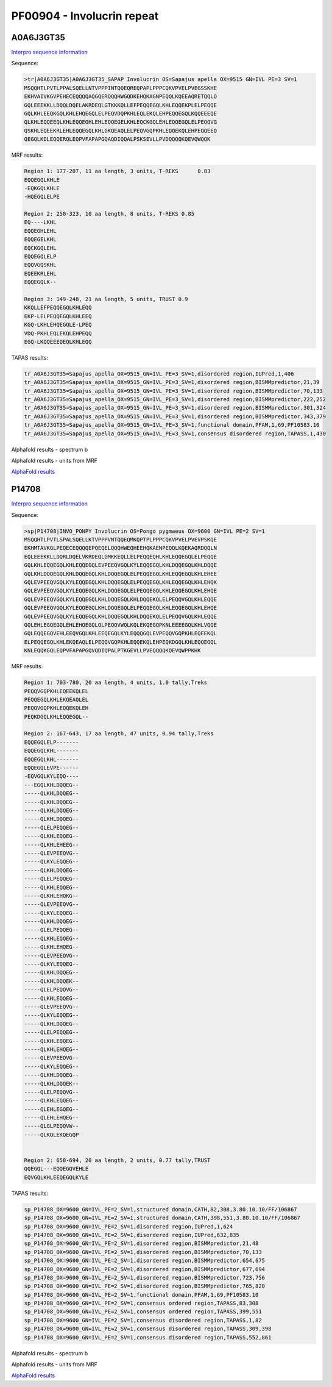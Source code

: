 PF00904 - Involucrin repeat 
===========================

A0A6J3GT35
----------

`Interpro sequence information <https://www.ebi.ac.uk/interpro/protein/UniProt/A0A6J3GT35/>`_

Sequence:

.. code-block:: Sequence

  >tr|A0A6J3GT35|A0A6J3GT35_SAPAP Involucrin OS=Sapajus apella OX=9515 GN=IVL PE=3 SV=1
  MSQQHTLPVTLPPALSQELLNTVPPPINTQQEQREQPAPLPPPCQKVPVELPVEGSSKHE
  EKHVAIVKGVPEHECEQQQQAQGQERQQQHWGQDKEHQKAGNPEQQLKQEEAQRETQQLQ
  GQLEEEKKLLDQQLDQELAKRDEQLGTKKKQLLEFPEQQEGQLKHLEQQEKPLELPEQQE
  GQLKHLEEQKGQLKHLEHQEGQLELPEQVDQPKHLEQLEKQLEHPEQQEGQLKQQEEEQE
  QLKHLEQQEEQLKHLEQQEGHLEHLEQQEGELKHLEQCKGQLEHLEQQEGQLELPEQQVG
  QSKHLEQEEKRLEHLEQQEGQLKHLGKQEAQLELPEQVGQPKHLEQQEKQLEHPEQQEEQ
  QEGQLKDLEQQERQLEQPVFAPAPGQAQDIQQALPSKSEVLLPVDQQQQKQEVQWQQK


MRF results:

.. code-block:: MRFresults

  Region 1: 177-207, 11 aa length, 3 units, T-REKS 	0.83
  EQQEGQLKHLE
  -EQKGQLKHLE
  -HQEGQLELPE
  
  Region 2: 250-323, 10 aa length, 8 units, T-REKS 0.85 
  EQ----LKHL
  EQQEGHLEHL
  EQQEGELKHL
  EQCKGQLEHL
  EQQEGQLELP
  EQQVGQSKHL
  EQEEKRLEHL
  EQQEGQLK--
  
  Region 3: 149-248, 21 aa length, 5 units, TRUST 0.9
  KKQLLEFPEQQEGQLKHLEQQ
  EKP-LELPEQQEGQLKHLEEQ
  KGQ-LKHLEHQEGQLE-LPEQ
  VDQ-PKHLEQLEKQLEHPEQQ
  EGQ-LKQQEEEQEQLKHLEQQ

TAPAS results:

.. code-block:: TAPASresults

  tr_A0A6J3GT35=Sapajus_apella_OX=9515_GN=IVL_PE=3_SV=1,disordered region,IUPred,1,406
  tr_A0A6J3GT35=Sapajus_apella_OX=9515_GN=IVL_PE=3_SV=1,disordered region,BISMMpredictor,21,39
  tr_A0A6J3GT35=Sapajus_apella_OX=9515_GN=IVL_PE=3_SV=1,disordered region,BISMMpredictor,70,133
  tr_A0A6J3GT35=Sapajus_apella_OX=9515_GN=IVL_PE=3_SV=1,disordered region,BISMMpredictor,222,252
  tr_A0A6J3GT35=Sapajus_apella_OX=9515_GN=IVL_PE=3_SV=1,disordered region,BISMMpredictor,301,324
  tr_A0A6J3GT35=Sapajus_apella_OX=9515_GN=IVL_PE=3_SV=1,disordered region,BISMMpredictor,343,379
  tr_A0A6J3GT35=Sapajus_apella_OX=9515_GN=IVL_PE=3_SV=1,functional domain,PFAM,1,69,PF10583.10
  tr_A0A6J3GT35=Sapajus_apella_OX=9515_GN=IVL_PE=3_SV=1,consensus disordered region,TAPASS,1,430


Alphafold results - spectrum b

.. image:: /images/A0A6J3GT35alphafold.png

Alphafold results - units from MRF 

.. image:: /images/A0A6J3GT35alphafoldUnits.png

`AlphaFold results <https://github.com/DraLaylaHirsh/AlphaFoldPfam/blob/5c6744a8af8d6d96d7b6fdfc1acf9099609ed7a2/docs/AF-A0A6J3GT35-F1-model_v3.pdb>`_

P14708
------

`Interpro sequence information <https://www.ebi.ac.uk/interpro/protein/UniProt/P14708/>`_

Sequence:

.. code-block:: Sequence

  >sp|P14708|INVO_PONPY Involucrin OS=Pongo pygmaeus OX=9600 GN=IVL PE=2 SV=1
  MSQQHTLPVTLSPALSQELLKTVPPPVNTQQEQMKQPTPLPPPCQKVPVELPVEVPSKQE
  EKHMTAVKGLPEQECEQQQQEPQEQELQQQHWEQHEEHQKAENPEQQLKQEKAQRDQQLN
  EQLEEEKKLLDQRLDQELVKRDEQLGMKKEQLLELPEQQEQHLKHLEQQEGQLELPEQQE
  GQLKHLEQQEGQLKHLEQQEGQLEVPEEQVGQLKYLEQQEGQLKHLDQQEGQLKHLDQQE
  GQLKHLDQQEGQLKHLDQQEGQLKHLDQQEGQLELPEQQEGQLKHLEQQEGQLKHLEHEE
  GQLEVPEEQVGQLKYLEQQEGQLKHLDQQEGQLELPEQQEGQLKHLEQQEGQLKHLEHQK
  GQLEVPEEQVGQLKYLEQQEGQLKHLDQQEGQLELPEQQEGQLKHLEQQEGQLKHLEHQE
  GQLEVPEEQVGQLKYLEQQEGQLKHLDQQEGQLKHLDQQEKQLELPEQQVGQLKHLEQQE
  GQLEVPEEQVGQLKYLEQQEGQLKHLDQQEGQLELPEQQEGQLKHLEQQEGQLKHLEHQE
  GQLEVPEEQVGQLKYLEQQEGQLKHLDQQEGQLKHLDQQEKQLELPEQQVGQLKHLEQQE
  GQLEHLEGQEGQLEHLEHQEGQLGLPEQQVWQLKQLEKQEGQPKNLEEEEGQLKHLVQQE
  GQLEQQEGQVEHLEEQVGQLKHLEEQEGQLKYLEQQQGQLEVPEQQVGQPKHLEQEEKQL
  ELPEQQEGQLKHLEKQEAQLELPEQQVGQPKHLEQQEKQLEHPEQKDGQLKHLEQQEGQL
  KNLEQQKGQLEQPVFAPAPGQVQDIQPALPTKGEVLLPVEQQQQKQEVQWPPKHK


MRF results:

.. code-block:: MRFresults

  Region 1: 703-780, 20 aa length, 4 units, 1.0 tally,Treks
  PEQQVGQPKHLEQEEKQLEL
  PEQQEGQLKHLEKQEAQLEL
  PEQQVGQPKHLEQQEKQLEH
  PEQKDGQLKHLEQQEGQL--

  Region 2: 167-643, 17 aa length, 47 units, 0.94 tally,Treks
  EQQEGQLELP-------
  EQQEGQLKHL-------
  EQQEGQLKHL-------
  EQQEGQLEVPE------
  -EQVGQLKYLEQQ----
  ---EGQLKHLDQQEG--
  -----QLKHLDQQEG--
  -----QLKHLDQQEG--
  -----QLKHLDQQEG--
  -----QLKHLDQQEG--
  -----QLELPEQQEG--
  -----QLKHLEQQEG--
  -----QLKHLEHEEG--
  -----QLEVPEEQVG--
  -----QLKYLEQQEG--
  -----QLKHLDQQEG--
  -----QLELPEQQEG--
  -----QLKHLEQQEG--
  -----QLKHLEHQKG--
  -----QLEVPEEQVG--
  -----QLKYLEQQEG--
  -----QLKHLDQQEG--
  -----QLELPEQQEG--
  -----QLKHLEQQEG--
  -----QLKHLEHQEG--
  -----QLEVPEEQVG--
  -----QLKYLEQQEG--
  -----QLKHLDQQEG--
  -----QLKHLDQQEK--
  -----QLELPEQQVG--
  -----QLKHLEQQEG--
  -----QLEVPEEQVG--
  -----QLKYLEQQEG--
  -----QLKHLDQQEG--
  -----QLELPEQQEG--
  -----QLKHLEQQEG--
  -----QLKHLEHQEG--
  -----QLEVPEEQVG--
  -----QLKYLEQQEG--
  -----QLKHLDQQEG--
  -----QLKHLDQQEK--
  -----QLELPEQQVG--
  -----QLKHLEQQEG--
  -----QLEHLEGQEG--
  -----QLEHLEHQEG--
  -----QLGLPEQQVW--
  -----QLKQLEKQEGQP


  Region 2: 658-694, 20 aa length, 2 units, 0.77 tally,TRUST
  QQEGQL---EQQEGQVEHLE
  EQVGQLKHLEEQEGQLKYLE

TAPAS results:

.. code-block:: TAPASresults

  sp_P14708_OX=9600_GN=IVL_PE=2_SV=1,structured domain,CATH,82,308,3.80.10.10/FF/106867
  sp_P14708_OX=9600_GN=IVL_PE=2_SV=1,structured domain,CATH,398,551,3.80.10.10/FF/106867
  sp_P14708_OX=9600_GN=IVL_PE=2_SV=1,disordered region,IUPred,1,624
  sp_P14708_OX=9600_GN=IVL_PE=2_SV=1,disordered region,IUPred,632,835
  sp_P14708_OX=9600_GN=IVL_PE=2_SV=1,disordered region,BISMMpredictor,21,48
  sp_P14708_OX=9600_GN=IVL_PE=2_SV=1,disordered region,BISMMpredictor,70,133
  sp_P14708_OX=9600_GN=IVL_PE=2_SV=1,disordered region,BISMMpredictor,654,675
  sp_P14708_OX=9600_GN=IVL_PE=2_SV=1,disordered region,BISMMpredictor,677,694
  sp_P14708_OX=9600_GN=IVL_PE=2_SV=1,disordered region,BISMMpredictor,723,756
  sp_P14708_OX=9600_GN=IVL_PE=2_SV=1,disordered region,BISMMpredictor,765,820
  sp_P14708_OX=9600_GN=IVL_PE=2_SV=1,functional domain,PFAM,1,69,PF10583.10
  sp_P14708_OX=9600_GN=IVL_PE=2_SV=1,consensus ordered region,TAPASS,83,308
  sp_P14708_OX=9600_GN=IVL_PE=2_SV=1,consensus ordered region,TAPASS,399,551
  sp_P14708_OX=9600_GN=IVL_PE=2_SV=1,consensus disordered region,TAPASS,1,82
  sp_P14708_OX=9600_GN=IVL_PE=2_SV=1,consensus disordered region,TAPASS,309,398
  sp_P14708_OX=9600_GN=IVL_PE=2_SV=1,consensus disordered region,TAPASS,552,861

Alphafold results - spectrum b

.. image:: /images/P14708alphafold.png

Alphafold results - units from MRF 

.. image:: /images/P14708alphafoldUnits.png

`AlphaFold results <https://github.com/DraLaylaHirsh/AlphaFoldPfam/blob/5c6744a8af8d6d96d7b6fdfc1acf9099609ed7a2/docs/AF-P14708-F1-model_v3.pdb>`_

